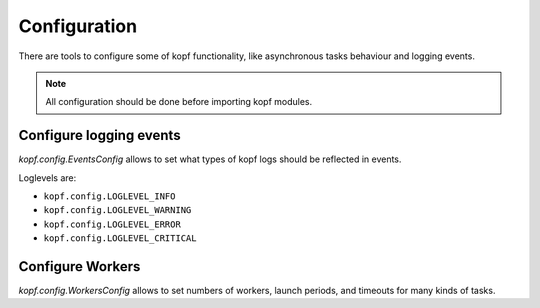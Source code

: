 ================
Configuration
================

There are tools to configure some of kopf functionality, like asynchronous
tasks behaviour and logging events.

.. note::
    All configuration should be done before importing kopf modules.


Configure logging events
=================

`kopf.config.EventsConfig` allows to set what types of kopf logs should be
reflected in events.

Loglevels are:

* ``kopf.config.LOGLEVEL_INFO``
* ``kopf.config.LOGLEVEL_WARNING``
* ``kopf.config.LOGLEVEL_ERROR``
* ``kopf.config.LOGLEVEL_CRITICAL``

.. code-block:: python
    :caption: test_example_operator.py

    from kopf import config

    # Now kopf will send events only when error or critical occasion happens
    config.EventsConfig.events_loglevel = config.LOGLEVEL_ERROR

    import kopf

    @kopf.on.create('zalando.org', 'v1', 'ephemeralvolumeclaims')
    def create_fn(body, **kwargs):
        print(f"A handler is called with body: {body}")


Configure Workers
=================

`kopf.config.WorkersConfig` allows to set numbers of workers, launch periods,
and timeouts for many kinds of tasks.

.. code-block:: python
    :caption: test_example_operator.py

    from kopf import config

    # Let's set how many workers can be running simultaneously on per-object event queue
    config.WorkersConfig.queue_workers_limit = 10

    import kopf

    @kopf.on.create('zalando.org', 'v1', 'ephemeralvolumeclaims')
    def create_fn(body, **kwargs):
        print(f"A handler is called with body: {body}")


